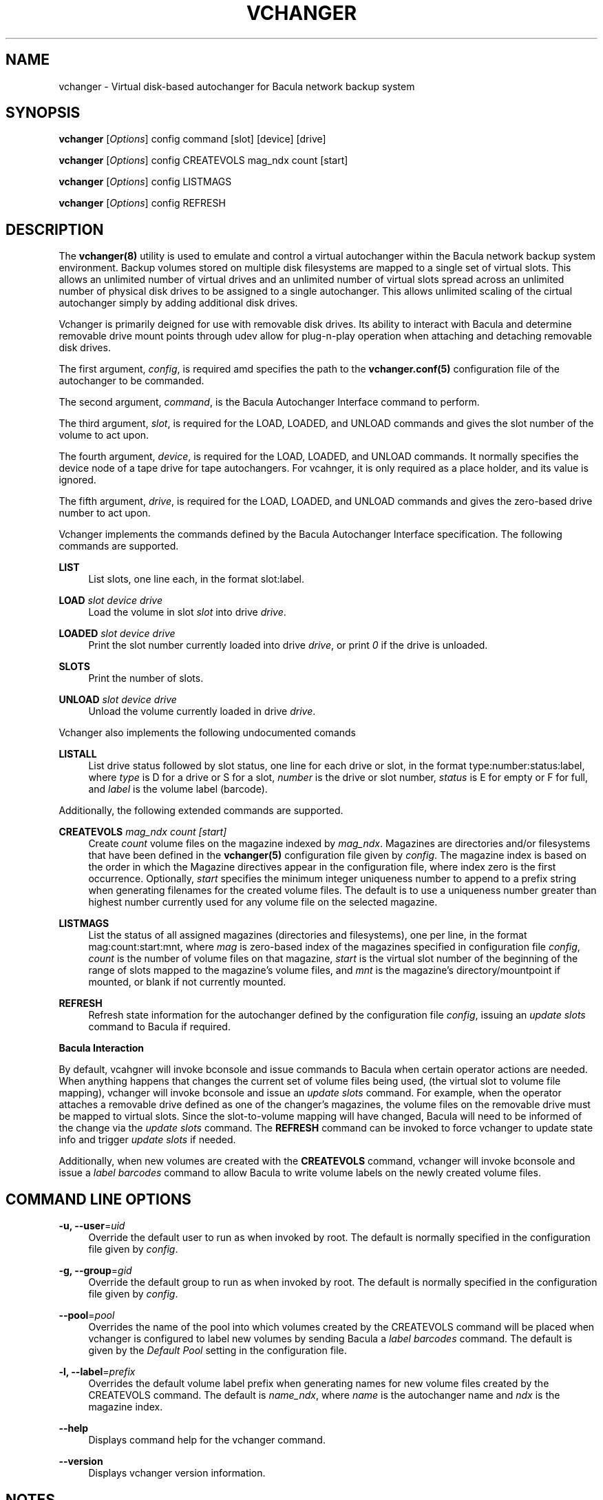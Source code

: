 '\" t
.\"     Title: vchanger
.\"    Author: Josh Fisher <jfisher@jaybus.com>
.\" Generator: DocBook XSL Stylesheets v1.78.1 <http://docbook.sf.net/>
.\"      Date: 05/11/2020
.\"    Manual: vchanger Manual
.\"    Source: vchanger 1.0.3
.\"  Language: English
.\"
.TH "VCHANGER" "8" "05/11/2020" "vchanger 1\&.0\&.3" "vchanger Manual"
.\" -----------------------------------------------------------------
.\" * Define some portability stuff
.\" -----------------------------------------------------------------
.\" ~~~~~~~~~~~~~~~~~~~~~~~~~~~~~~~~~~~~~~~~~~~~~~~~~~~~~~~~~~~~~~~~~
.\" http://bugs.debian.org/507673
.\" http://lists.gnu.org/archive/html/groff/2009-02/msg00013.html
.\" ~~~~~~~~~~~~~~~~~~~~~~~~~~~~~~~~~~~~~~~~~~~~~~~~~~~~~~~~~~~~~~~~~
.ie \n(.g .ds Aq \(aq
.el       .ds Aq '
.\" -----------------------------------------------------------------
.\" * set default formatting
.\" -----------------------------------------------------------------
.\" disable hyphenation
.nh
.\" disable justification (adjust text to left margin only)
.ad l
.\" -----------------------------------------------------------------
.\" * MAIN CONTENT STARTS HERE *
.\" -----------------------------------------------------------------
.SH "NAME"
vchanger \- Virtual disk\-based autochanger for Bacula network backup system
.SH "SYNOPSIS"
.sp
\fBvchanger\fR [\fIOptions\fR] config command [slot] [device] [drive]
.sp
\fBvchanger\fR [\fIOptions\fR] config CREATEVOLS mag_ndx count [start]
.sp
\fBvchanger\fR [\fIOptions\fR] config LISTMAGS
.sp
\fBvchanger\fR [\fIOptions\fR] config REFRESH
.SH "DESCRIPTION"
.sp
The \fBvchanger(8)\fR utility is used to emulate and control a virtual autochanger within the Bacula network backup system environment\&. Backup volumes stored on multiple disk filesystems are mapped to a single set of virtual slots\&. This allows an unlimited number of virtual drives and an unlimited number of virtual slots spread across an unlimited number of physical disk drives to be assigned to a single autochanger\&. This allows unlimited scaling of the cirtual autochanger simply by adding additional disk drives\&.
.sp
Vchanger is primarily deigned for use with removable disk drives\&. Its ability to interact with Bacula and determine removable drive mount points through udev allow for plug\-n\-play operation when attaching and detaching removable disk drives\&.
.sp
The first argument, \fIconfig\fR, is required amd specifies the path to the \fBvchanger\&.conf(5)\fR configuration file of the autochanger to be commanded\&.
.sp
The second argument, \fIcommand\fR, is the Bacula Autochanger Interface command to perform\&.
.sp
The third argument, \fIslot\fR, is required for the LOAD, LOADED, and UNLOAD commands and gives the slot number of the volume to act upon\&.
.sp
The fourth argument, \fIdevice\fR, is required for the LOAD, LOADED, and UNLOAD commands\&. It normally specifies the device node of a tape drive for tape autochangers\&. For vcahnger, it is only required as a place holder, and its value is ignored\&.
.sp
The fifth argument, \fIdrive\fR, is required for the LOAD, LOADED, and UNLOAD commands and gives the zero\-based drive number to act upon\&.
.sp
Vchanger implements the commands defined by the Bacula Autochanger Interface specification\&. The following commands are supported\&.
.PP
\fBLIST\fR
.RS 4
List slots, one line each, in the format slot:label\&.
.RE
.PP
\fBLOAD\fR \fIslot\fR \fIdevice\fR \fIdrive\fR
.RS 4
Load the volume in slot
\fIslot\fR
into drive
\fIdrive\fR\&.
.RE
.PP
\fBLOADED\fR \fIslot\fR \fIdevice\fR \fIdrive\fR
.RS 4
Print the slot number currently loaded into drive
\fIdrive\fR, or print
\fI0\fR
if the drive is unloaded\&.
.RE
.PP
\fBSLOTS\fR
.RS 4
Print the number of slots\&.
.RE
.PP
\fBUNLOAD\fR \fIslot\fR \fIdevice\fR \fIdrive\fR
.RS 4
Unload the volume currently loaded in drive
\fIdrive\fR\&.
.RE
.sp
Vchanger also implements the following undocumented comands
.PP
\fBLISTALL\fR
.RS 4
List drive status followed by slot status, one line for each drive or slot, in the format type:number:status:label, where
\fItype\fR
is D for a drive or S for a slot,
\fInumber\fR
is the drive or slot number,
\fIstatus\fR
is E for empty or F for full, and
\fIlabel\fR
is the volume label (barcode)\&.
.RE
.sp
Additionally, the following extended commands are supported\&.
.PP
\fBCREATEVOLS\fR \fImag_ndx\fR \fIcount\fR \fI[start]\fR
.RS 4
Create
\fIcount\fR
volume files on the magazine indexed by
\fImag_ndx\fR\&. Magazines are directories and/or filesystems that have been defined in the
\fBvchanger(5)\fR
configuration file given by
\fIconfig\fR\&. The magazine index is based on the order in which the Magazine directives appear in the configuration file, where index zero is the first occurrence\&. Optionally,
\fIstart\fR
specifies the minimum integer uniqueness number to append to a prefix string when generating filenames for the created volume files\&. The default is to use a uniqueness number greater than highest number currently used for any volume file on the selected magazine\&.
.RE
.PP
\fBLISTMAGS\fR
.RS 4
List the status of all assigned magazines (directories and filesystems), one per line, in the format mag:count:start:mnt, where
\fImag\fR
is zero\-based index of the magazines specified in configuration file
\fIconfig\fR,
\fIcount\fR
is the number of volume files on that magazine,
\fIstart\fR
is the virtual slot number of the beginning of the range of slots mapped to the magazine\(cqs volume files, and
\fImnt\fR
is the magazine\(cqs directory/mountpoint if mounted, or blank if not currently mounted\&.
.RE
.PP
\fBREFRESH\fR
.RS 4
Refresh state information for the autochanger defined by the configuration file
\fIconfig\fR, issuing an
\fIupdate slots\fR
command to Bacula if required\&.
.RE
.sp
\fBBacula Interaction\fR
.sp
By default, vcahgner will invoke bconsole and issue commands to Bacula when certain operator actions are needed\&. When anything happens that changes the current set of volume files being used, (the virtual slot to volume file mapping), vchanger will invoke bconsole and issue an \fIupdate slots\fR command\&. For example, when the operator attaches a removable drive defined as one of the changer\(cqs magazines, the volume files on the removable drive must be mapped to virtual slots\&. Since the slot\-to\-volume mapping will have changed, Bacula will need to be informed of the change via the \fIupdate slots\fR command\&. The \fBREFRESH\fR command can be invoked to force vchanger to update state info and trigger \fIupdate slots\fR if needed\&.
.sp
Additionally, when new volumes are created with the \fBCREATEVOLS\fR command, vchanger will invoke bconsole and issue a \fIlabel barcodes\fR command to allow Bacula to write volume labels on the newly created volume files\&.
.SH "COMMAND LINE OPTIONS"
.PP
\fB\-u, \-\-user\fR=\fIuid\fR
.RS 4
Override the default user to run as when invoked by root\&. The default is normally specified in the configuration file given by
\fIconfig\fR\&.
.RE
.PP
\fB\-g, \-\-group\fR=\fIgid\fR
.RS 4
Override the default group to run as when invoked by root\&. The default is normally specified in the configuration file given by
\fIconfig\fR\&.
.RE
.PP
\fB\-\-pool\fR=\fIpool\fR
.RS 4
Overrides the name of the pool into which volumes created by the CREATEVOLS command will be placed when vchanger is configured to label new volumes by sending Bacula a
\fIlabel barcodes\fR
command\&. The default is given by the
\fIDefault Pool\fR
setting in the configuration file\&.
.RE
.PP
\fB\-l, \-\-label\fR=\fIprefix\fR
.RS 4
Overrides the default volume label prefix when generating names for new volume files created by the CREATEVOLS command\&. The default is
\fIname_ndx\fR, where
\fIname\fR
is the autochanger name and
\fIndx\fR
is the magazine index\&.
.RE
.PP
\fB\-\-help\fR
.RS 4
Displays command help for the vchanger command\&.
.RE
.PP
\fB\-\-version\fR
.RS 4
Displays vchanger version information\&.
.RE
.SH "NOTES"
.sp
See the vchangerHowto\&.html file included in the doc directory of the source distribution for more detailed documentation\&.
.SH "SEE ALSO"
.sp
\fBvchanger\&.conf(5)\fR
.SH "COPYRIGHT"
.sp
Copyright 2006\-2020 Josh Fisher
.sp
This is free software; See the source for copying conditions\&. There is NO warranty; not even for MERCHANTABILITY or FITNESS FOR A PARTICULAR PURPOSE\&.
.SH "AUTHOR"
.PP
\fBJosh Fisher\fR <\&jfisher@jaybus\&.com\&>
.RS 4
Author.
.RE

